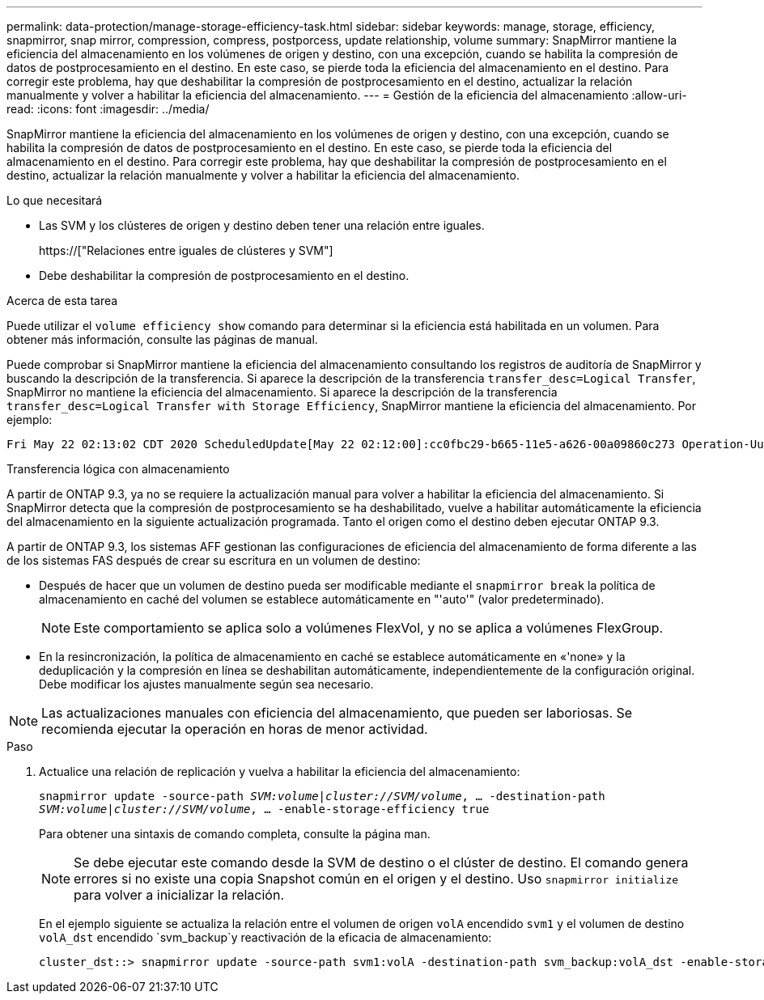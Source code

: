 ---
permalink: data-protection/manage-storage-efficiency-task.html 
sidebar: sidebar 
keywords: manage, storage, efficiency, snapmirror, snap mirror, compression, compress, postporcess, update relationship, volume 
summary: SnapMirror mantiene la eficiencia del almacenamiento en los volúmenes de origen y destino, con una excepción, cuando se habilita la compresión de datos de postprocesamiento en el destino. En este caso, se pierde toda la eficiencia del almacenamiento en el destino. Para corregir este problema, hay que deshabilitar la compresión de postprocesamiento en el destino, actualizar la relación manualmente y volver a habilitar la eficiencia del almacenamiento. 
---
= Gestión de la eficiencia del almacenamiento
:allow-uri-read: 
:icons: font
:imagesdir: ../media/


[role="lead"]
SnapMirror mantiene la eficiencia del almacenamiento en los volúmenes de origen y destino, con una excepción, cuando se habilita la compresión de datos de postprocesamiento en el destino. En este caso, se pierde toda la eficiencia del almacenamiento en el destino. Para corregir este problema, hay que deshabilitar la compresión de postprocesamiento en el destino, actualizar la relación manualmente y volver a habilitar la eficiencia del almacenamiento.

.Lo que necesitará
* Las SVM y los clústeres de origen y destino deben tener una relación entre iguales.
+
https://["Relaciones entre iguales de clústeres y SVM"]

* Debe deshabilitar la compresión de postprocesamiento en el destino.


.Acerca de esta tarea
Puede utilizar el `volume efficiency show` comando para determinar si la eficiencia está habilitada en un volumen. Para obtener más información, consulte las páginas de manual.

Puede comprobar si SnapMirror mantiene la eficiencia del almacenamiento consultando los registros de auditoría de SnapMirror y buscando la descripción de la transferencia. Si aparece la descripción de la transferencia `transfer_desc=Logical Transfer`, SnapMirror no mantiene la eficiencia del almacenamiento. Si aparece la descripción de la transferencia `transfer_desc=Logical Transfer with Storage Efficiency`, SnapMirror mantiene la eficiencia del almacenamiento. Por ejemplo:

[listing]
----
Fri May 22 02:13:02 CDT 2020 ScheduledUpdate[May 22 02:12:00]:cc0fbc29-b665-11e5-a626-00a09860c273 Operation-Uuid=39fbcf48-550a-4282-a906-df35632c73a1 Group=none Operation-Cookie=0 action=End source=<sourcepath> destination=<destpath> status=Success bytes_transferred=117080571 network_compression_ratio=1.0:1 transfer_desc=Logical Transfer - Optimized Directory Mode
----
Transferencia lógica con almacenamiento

A partir de ONTAP 9.3, ya no se requiere la actualización manual para volver a habilitar la eficiencia del almacenamiento. Si SnapMirror detecta que la compresión de postprocesamiento se ha deshabilitado, vuelve a habilitar automáticamente la eficiencia del almacenamiento en la siguiente actualización programada. Tanto el origen como el destino deben ejecutar ONTAP 9.3.

A partir de ONTAP 9.3, los sistemas AFF gestionan las configuraciones de eficiencia del almacenamiento de forma diferente a las de los sistemas FAS después de crear su escritura en un volumen de destino:

* Después de hacer que un volumen de destino pueda ser modificable mediante el `snapmirror break` la política de almacenamiento en caché del volumen se establece automáticamente en "'auto'" (valor predeterminado).
+
[NOTE]
====
Este comportamiento se aplica solo a volúmenes FlexVol, y no se aplica a volúmenes FlexGroup.

====
* En la resincronización, la política de almacenamiento en caché se establece automáticamente en «'none» y la deduplicación y la compresión en línea se deshabilitan automáticamente, independientemente de la configuración original. Debe modificar los ajustes manualmente según sea necesario.


[NOTE]
====
Las actualizaciones manuales con eficiencia del almacenamiento, que pueden ser laboriosas. Se recomienda ejecutar la operación en horas de menor actividad.

====
.Paso
. Actualice una relación de replicación y vuelva a habilitar la eficiencia del almacenamiento:
+
`snapmirror update -source-path _SVM:volume_|_cluster://SVM/volume_, ... -destination-path _SVM:volume_|_cluster://SVM/volume_, ... -enable-storage-efficiency true`

+
Para obtener una sintaxis de comando completa, consulte la página man.

+
[NOTE]
====
Se debe ejecutar este comando desde la SVM de destino o el clúster de destino. El comando genera errores si no existe una copia Snapshot común en el origen y el destino. Uso `snapmirror initialize` para volver a inicializar la relación.

====
+
En el ejemplo siguiente se actualiza la relación entre el volumen de origen `volA` encendido `svm1` y el volumen de destino `volA_dst` encendido `svm_backup`y reactivación de la eficacia de almacenamiento:

+
[listing]
----
cluster_dst::> snapmirror update -source-path svm1:volA -destination-path svm_backup:volA_dst -enable-storage-efficiency true
----

